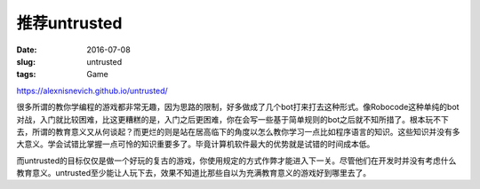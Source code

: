 =============
推荐untrusted
=============

:date: 2016-07-08
:slug: untrusted
:tags: Game

https://alexnisnevich.github.io/untrusted/

.. more

很多所谓的教你学编程的游戏都非常无趣，因为思路的限制，好多做成了几个bot打来打去这种形式。像Robocode这种单纯的bot对战，入门就比较困难，比这更糟糕的是，入门之后更困难，你在会写一些基于简单规则的bot之后就不知所措了。根本玩不下去，所谓的教育意义又从何谈起？而更烂的则是站在居高临下的角度以怎么教你学习一点比如程序语言的知识。这些知识并没有多大意义。学会试错比掌握一点可怜的知识重要多了。毕竟计算机软件最大的优势就是试错的时间成本低。

而untrusted的目标仅仅是做一个好玩的复古的游戏，你使用规定的方式作弊才能进入下一关。尽管他们在开发时并没有考虑什么教育意义。untrusted至少能让人玩下去，效果不知道比那些自以为充满教育意义的游戏好到哪里去了。
